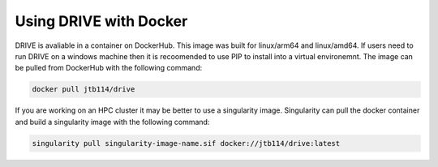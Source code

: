 Using DRIVE with Docker
=======================
DRIVE is avaliable in a container on DockerHub. This image was built for linux/arm64 and linux/amd64. If users need to run DRIVE on a windows machine then it is recoomended to use PIP to install into a virtual environemnt. The image can be pulled from DockerHub with the following command:

.. code::

    docker pull jtb114/drive

If you are working on an HPC cluster it may be better to use a singularity image. Singularity can pull the docker container and build a singularity image with the following command:

.. code::

    singularity pull singularity-image-name.sif docker://jtb114/drive:latest
